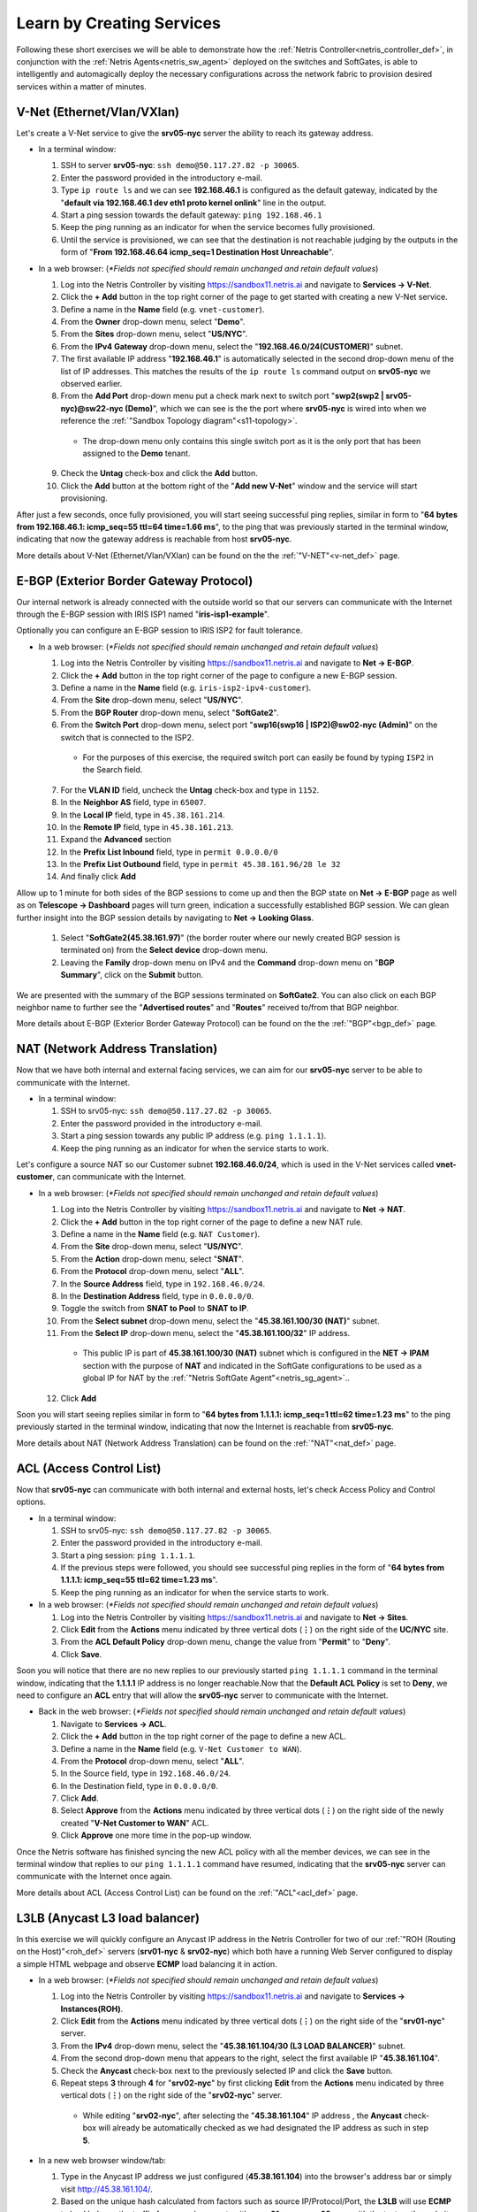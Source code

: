 .. _s11-learn-by-doing:

**************************
Learn by Creating Services
**************************

Following these short exercises we will be able to demonstrate how the :ref:`Netris Controller<netris_controller_def>`, in conjunction with the :ref:`Netris Agents<netris_sw_agent>` deployed on the switches and SoftGates, is able to intelligently and automagically deploy the necessary configurations across the network fabric to provision desired services within a matter of minutes.


.. _s11-v-net:

V-Net (Ethernet/Vlan/VXlan)
===========================
Let's create a V-Net service to give the **srv05-nyc** server the ability to reach its gateway address.

* In a terminal window:

  1. SSH to server **srv05-nyc**: ``ssh demo@50.117.27.82 -p 30065``.
  2. Enter the password provided in the introductory e-mail.
  3. Type ``ip route ls`` and we can see **192.168.46.1** is configured as the default gateway, indicated by the "**default via 192.168.46.1 dev eth1 proto kernel onlink**" line in the output.
  4. Start a ping session towards the default gateway: ``ping 192.168.46.1`` 
  5. Keep the ping running as an indicator for when the service becomes fully provisioned.
  6. Until the service is provisioned, we can see that the destination is not reachable judging by the outputs in the form of "**From 192.168.46.64 icmp_seq=1 Destination Host Unreachable**".

* In a web browser: (*\*Fields not specified should remain unchanged and retain default values*)

  1. Log into the Netris Controller by visiting `https://sandbox11.netris.ai <https://sandbox11.netris.ai>`_ and navigate to **Services → V-Net**.
  2. Click the **+ Add** button in the top right corner of the page to get started with creating a new V-Net service.
  3. Define a name in the **Name** field (e.g. ``vnet-customer``).
  4. From the **Owner** drop-down menu, select "**Demo**".
  5. From the **Sites** drop-down menu, select "**US/NYC**".
  6. From the **IPv4 Gateway** drop-down menu, select the "**192.168.46.0/24(CUSTOMER)**" subnet.
  7. The first available IP address "**192.168.46.1**" is automatically selected in the second drop-down menu of the list of IP addresses. This matches the results of the ``ip route ls`` command output on **srv05-nyc** we observed earlier.
  8. From the **Add Port** drop-down menu put a check mark next to switch port "**swp2(swp2 | srv05-nyc)@sw22-nyc (Demo)**", which we can see is the the port where **srv05-nyc** is wired into when we reference the :ref:`"Sandbox Topology diagram"<s11-topology>`.
   
    *  The drop-down menu only contains this single switch port as it is the only port that has been assigned to the **Demo** tenant.
  
  9. Check the **Untag** check-box and click the **Add** button.
  10. Click the **Add** button at the bottom right of the "**Add new V-Net**" window and the service will start provisioning.

After just a few seconds, once fully provisioned, you will start seeing successful ping replies, similar in form to "**64 bytes from 192.168.46.1: icmp_seq=55 ttl=64 time=1.66 ms**", to the ping that was previously started in the terminal window, indicating that now the gateway address is reachable from host **srv05-nyc**. 

More details about V-Net (Ethernet/Vlan/VXlan) can be found on the the :ref:`"V-NET"<v-net_def>` page.

.. _s11-e-bgp:

E-BGP (Exterior Border Gateway Protocol)
========================================
Our internal network is already connected with the outside world so that our servers can communicate with the Internet through the E-BGP session with IRIS ISP1 named "**iris-isp1-example**".

Optionally you can configure an E-BGP session to IRIS ISP2 for fault tolerance.

* In a web browser: (*\*Fields not specified should remain unchanged and retain default values*)

  1. Log into the Netris Controller by visiting `https://sandbox11.netris.ai <https://sandbox11.netris.ai>`_ and navigate to **Net → E-BGP**.
  2. Click the **+ Add** button in the top right corner of the page to configure a new E-BGP session.
  3. Define a name in the **Name** field (e.g. ``iris-isp2-ipv4-customer``).
  4. From the **Site** drop-down menu, select "**US/NYC**".
  5. From the **BGP Router** drop-down menu, select "**SoftGate2**".
  6. From the **Switch Port** drop-down menu, select port "**swp16(swp16 | ISP2)@sw02-nyc (Admin)**" on the switch that is connected to the ISP2.

    * For the purposes of this exercise, the required switch port can easily be found by typing ``ISP2`` in the Search field.

  7. For the **VLAN ID** field, uncheck the **Untag** check-box and type in ``1152``.
  8. In the **Neighbor AS** field, type in ``65007``.
  9. In the **Local IP** field, type in ``45.38.161.214``.
  10. In the **Remote IP** field, type in ``45.38.161.213``.
  11. Expand the **Advanced** section
  12. In the **Prefix List Inbound** field, type in ``permit 0.0.0.0/0`` 
  13. In the **Prefix List Outbound** field, type in ``permit 45.38.161.96/28 le 32``
  14. And finally click **Add**
  
Allow up to 1 minute for both sides of the BGP sessions to come up and then the BGP state on **Net → E-BGP** page as well as on **Telescope → Dashboard** pages will turn green, indication a successfully established BGP session. We can glean further insight into the BGP session details by navigating to **Net → Looking Glass**.

  1. Select "**SoftGate2(45.38.161.97)**" (the border router where our newly created BGP session is terminated on) from the **Select device** drop-down menu.
  2. Leaving the **Family** drop-down menu on IPv4 and the **Command** drop-down menu on "**BGP Summary**", click on the **Submit** button.

We are presented with the summary of the BGP sessions terminated on **SoftGate2**. You can also click on each BGP neighbor name to further see the "**Advertised routes**" and "**Routes**" received to/from that BGP neighbor.

More details about E-BGP (Exterior Border Gateway Protocol) can be found on the the :ref:`"BGP"<bgp_def>` page.

.. _s11-nat:

NAT (Network Address Translation)
=================================
Now that we have both internal and external facing services, we can aim for our **srv05-nyc** server to be able to communicate with the Internet.

* In a terminal window:

  1. SSH to srv05-nyc: ``ssh demo@50.117.27.82 -p 30065``.
  2. Enter the password provided in the introductory e-mail.
  3. Start a ping session towards any public IP address (e.g. ``ping 1.1.1.1``).
  4. Keep the ping running as an indicator for when the service starts to work.
  
Let's configure a source NAT so our Customer subnet **192.168.46.0/24**, which is used in the V-Net services called **vnet-customer**, can communicate with the Internet.

* In a web browser: (*\*Fields not specified should remain unchanged and retain default values*)

  1. Log into the Netris Controller by visiting `https://sandbox11.netris.ai <https://sandbox11.netris.ai>`_ and navigate to **Net → NAT**.
  2. Click the **+ Add** button in the top right corner of the page to define a new NAT rule.
  3. Define a name in the **Name** field (e.g. ``NAT Customer``).
  4. From the **Site** drop-down menu, select "**US/NYC**".
  5. From the **Action** drop-down menu, select "**SNAT**".
  6. From the **Protocol** drop-down menu, select "**ALL**".
  7. In the **Source Address** field, type in ``192.168.46.0/24``.
  8. In the **Destination Address** field, type in ``0.0.0.0/0``.
  9. Toggle the switch from **SNAT to Pool** to **SNAT to IP**.
  10. From the **Select subnet** drop-down menu, select the "**45.38.161.100/30 (NAT)**" subnet. 
  11. From the **Select IP** drop-down menu, select the "**45.38.161.100/32**" IP address.

    * This public IP is part of **45.38.161.100/30 (NAT)** subnet which is configured in the **NET → IPAM** section with the purpose of **NAT** and indicated in the SoftGate configurations to be used as a global IP for NAT by the :ref:`"Netris SoftGate Agent"<netris_sg_agent>`..

  12. Click **Add**

Soon you will start seeing replies similar in form to "**64 bytes from 1.1.1.1: icmp_seq=1 ttl=62 time=1.23 ms**" to the ping previously started in the terminal window, indicating that now the Internet is reachable from **srv05-nyc**.

More details about NAT (Network Address Translation) can be found on the :ref:`"NAT"<nat_def>` page.

.. _s11-acl:

ACL (Access Control List)
=========================
Now that **srv05-nyc** can communicate with both internal and external hosts, let's check Access Policy and Control options.

* In a terminal window:

  1. SSH to srv05-nyc: ``ssh demo@50.117.27.82 -p 30065``.
  2. Enter the password provided in the introductory e-mail.
  3. Start a ping session: ``ping 1.1.1.1``.
  4. If the previous steps were followed, you should see successful ping replies in the form of "**64 bytes from 1.1.1.1: icmp_seq=55 ttl=62 time=1.23 ms**".
  5. Keep the ping running as an indicator for when the service starts to work.

* In a web browser: (*\*Fields not specified should remain unchanged and retain default values*)

  1. Log into the Netris Controller by visiting `https://sandbox11.netris.ai <https://sandbox11.netris.ai>`_ and navigate to **Net → Sites**.
  2. Click **Edit** from the **Actions** menu indicated by three vertical dots (**⋮**) on the right side of the **UC/NYC** site.
  3. From the **ACL Default Policy** drop-down menu, change the value from "**Permit**" to "**Deny**".
  4. Click **Save**.

Soon you will notice that there are no new replies to our previously started ``ping 1.1.1.1`` command in the terminal window, indicating that the **1.1.1.1** IP address is no longer reachable.Now that the **Default ACL Policy** is set to **Deny**, we need to configure an **ACL** entry that will allow the **srv05-nyc** server to communicate with the Internet.

* Back in the web browser: (*\*Fields not specified should remain unchanged and retain default values*)

  1. Navigate to **Services → ACL**.
  2. Click the **+ Add** button in the top right corner of the page to define a new ACL.
  3. Define a name in the **Name** field (e.g. ``V-Net Customer to WAN``).
  4. From the **Protocol** drop-down menu, select "**ALL**".
  5. In the Source field, type in ``192.168.46.0/24``.
  6. In the Destination field, type in ``0.0.0.0/0``.
  7. Click **Add**.
  8. Select **Approve** from the **Actions** menu indicated by three vertical dots (**⋮**) on the right side of the newly created "**V-Net Customer to WAN**" ACL.
  9. Click **Approve** one more time in the pop-up window.

Once the Netris software has finished syncing the new ACL policy with all the member devices, we can see in the terminal window that replies to our ``ping 1.1.1.1`` command have resumed, indicating that the **srv05-nyc** server can communicate with the Internet once again.

More details about ACL (Access Control List) can be found on the :ref:`"ACL"<acl_def>` page.

.. _s11-l3lb:

L3LB (Anycast L3 load balancer)
===============================
In this exercise we will quickly configure an Anycast IP address in the Netris Controller for two of our :ref:`"ROH (Routing on the Host)"<roh_def>` servers (**srv01-nyc** & **srv02-nyc**) which both have a running Web Server configured to display a simple HTML webpage and observe **ECMP** load balancing it in action.

* In a web browser: (*\*Fields not specified should remain unchanged and retain default values*)

  1. Log into the Netris Controller by visiting `https://sandbox11.netris.ai <https://sandbox11.netris.ai>`_ and navigate to **Services → Instances(ROH)**.
  2. Click **Edit** from the **Actions** menu indicated by three vertical dots (**⋮**) on the right side of the "**srv01-nyc**" server.
  3. From the **IPv4** drop-down menu, select the "**45.38.161.104/30 (L3 LOAD BALANCER)**" subnet.
  4. From the second drop-down menu that appears to the right, select the first available IP "**45.38.161.104**".
  5. Check the **Anycast** check-box next to the previously selected IP and click the **Save** button. 
  6. Repeat steps **3** through **4** for "**srv02-nyc**" by first clicking **Edit** from the **Actions** menu indicated by three vertical dots (**⋮**) on the right side of the "**srv02-nyc**" server.

    * While editing "**srv02-nyc**", after selecting the "**45.38.161.104**" IP address , the **Anycast** check-box will already be automatically checked as we had designated the IP address as such in step **5**.

* In a new web browser window/tab:

  1. Type in the Anycast IP address we just configured (**45.38.161.104**) into the browser's address bar or simply visit `http://45.38.161.104/ <http://45.38.161.104/>`_.
  2. Based on the unique hash calculated from factors such as source IP/Protocol/Port, the **L3LB** will use **ECMP** to load balance the traffic from your browser to either **srv01-nyc** or **srv02-nyc**, with the text on the website indicating where the traffic ended up.

    * It should be noted that the TCP session will continue to exist between the given end-user and server pair for the lifetime of the session. In our case we have landed on **srv01-nyc**.

.. image:: /images/l3lb_srv01.png
    :align: center

In order to trigger the L3 load balancer to switch directing the traffic towards the other backend server (in this case from **srv01-nyc** to **srv02-nyc**, which based on the unique hash in your situation could be the other way around), we can simulate the unavailability of backend server we ended up on by putting it in **Maintenance** mode.

* Back in the Netris Controller, navigate to **Services → Load Balancer**.

  1. Expand the **LB Vip** that was created when we defined the **Anycast** IP address earlier by clicking on the **>** to the left of "**45.38.161.104 (name_45.38.161.104)**".
  2. Click **Action v** to the right of the server you originally ended up on (in this case **srv01-nyc**).
  3. Click **Maintenance on**.
  4. Click **Maintenance** one more time in the pop-up window.

* Back in the browser window/tab directed at the **45.38.161.104** Anycast IP address.

  1. After just a few seconds, we can observe that now the website indicates that the traffic is routed to **srv02-nyc** (once more, your case could be opposite for you based on the original hash).

 .. image:: /images/l3lb_srv02.png
    :align: center

More details about AL3LB (Anycast L3 load balancer) can be found on the :ref:`"L3 Load Balancer (Anycast LB)"<l3lb_def>` page.